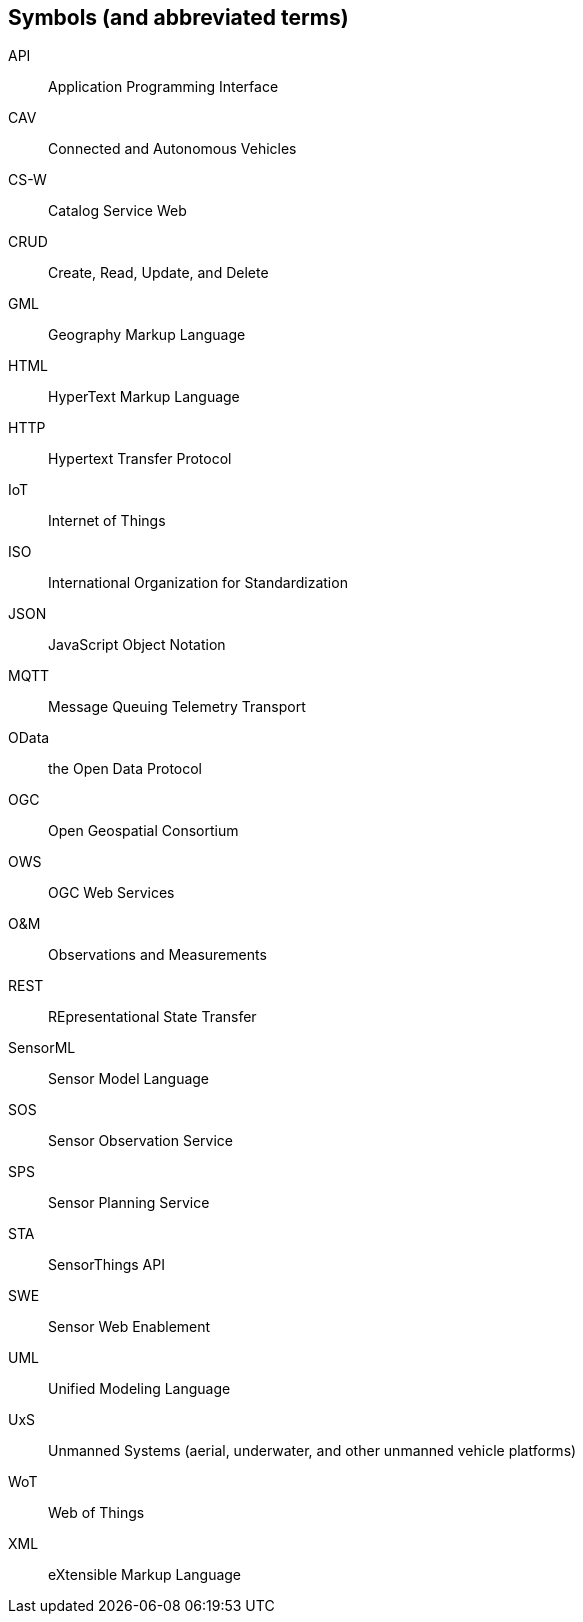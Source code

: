 [[symbols]]
== Symbols (and abbreviated terms)

API::	Application Programming Interface
CAV::	Connected and Autonomous Vehicles
CS-W::	Catalog Service Web
CRUD::	Create, Read, Update, and Delete
GML::	Geography Markup Language
HTML::	HyperText Markup Language
HTTP::	Hypertext Transfer Protocol
IoT::	Internet of Things
ISO::	International Organization for Standardization
JSON::	JavaScript Object Notation
MQTT::	Message Queuing Telemetry Transport
OData::	the Open Data Protocol
OGC::	Open Geospatial Consortium
OWS::	OGC Web Services
O&M::	Observations and Measurements
REST::	REpresentational State Transfer
SensorML:: Sensor Model Language
SOS::	Sensor Observation Service
SPS::	Sensor Planning Service
STA::	SensorThings API
SWE::	Sensor Web Enablement
UML::	Unified Modeling Language
UxS::	Unmanned Systems (aerial, underwater, and other unmanned vehicle platforms)
WoT::	Web of Things
XML::	eXtensible Markup Language

